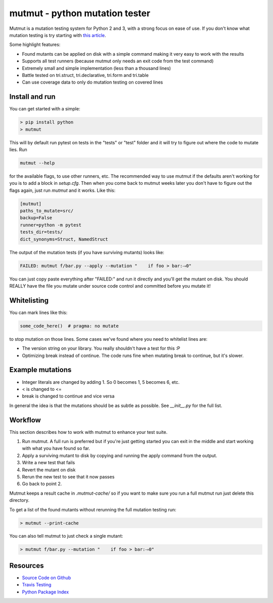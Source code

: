 mutmut - python mutation tester
===============================

Mutmut is a mutation testing system for Python 2 and 3, with a strong focus on
ease of use. If you don't know what mutation testing is try starting with `this article <https://hackernoon.com/mutmut-a-python-mutation-testing-system-9b9639356c78>`_.

Some highlight features:

- Found mutants can be applied on disk with a simple command making it very easy to work with the results
- Supports all test runners (because mutmut only needs an exit code from the test command)
- Extremely small and simple implementation (less than a thousand lines)
- Battle tested on tri.struct, tri.declarative, tri.form and tri.table
- Can use coverage data to only do mutation testing on covered lines


Install and run
---------------

You can get started with a simple:

.. code-block:: shell

   > pip install python
   > mutmut

This will by default run pytest on tests in the "tests" or "test" folder and it will try to figure out where the code to mutate lies. Run

.. code-block:: shell

    mutmut --help

for the available flags, to use other runners, etc. The recommended way to use mutmut if
the defaults aren't working for you is to add a block in `setup.cfg`. Then when you
come back to mutmut weeks later you don't have to figure out the flags again, just run
`mutmut` and it works. Like this:

.. code-block:: ini

    [mutmut]
    paths_to_mutate=src/
    backup=False
    runner=python -m pytest
    tests_dir=tests/
    dict_synonyms=Struct, NamedStruct

The output of the mutation tests (if you have surviving mutants) looks like:

.. code-block:: shell

    FAILED: mutmut f/bar.py --apply --mutation "    if foo > bar:⤑0"

You can just copy paste everything after "FAILED:" and run it directly and you'll get the
mutant on disk. You should REALLY have the file you mutate under source code control and committed before you mutate it!


Whitelisting
------------

You can mark lines like this:

.. code-block:: python

    some_code_here()  # pragma: no mutate

to stop mutation on those lines. Some cases we've found where you need to whitelist lines are:

- The version string on your library. You really shouldn't have a test for this :P
- Optimizing break instead of continue. The code runs fine when mutating break to continue, but it's slower.


Example mutations
-----------------

- Integer literals are changed by adding 1. So 0 becomes 1, 5 becomes 6, etc.
- < is changed to <=
- break is changed to continue and vice versa

In general the idea is that the mutations should be as subtle as possible. See `__init__.py` for the full list.


Workflow
--------

This section describes how to work with mutmut to enhance your test suite.

1. Run mutmut. A full run is preferred but if you're just getting started you can exit in the middle and start working with what you have found so far.
2. Apply a surviving mutant to disk by copying and running the apply command from the output.
3. Write a new test that fails
4. Revert the mutant on disk
5. Rerun the new test to see that it now passes
6. Go back to point 2.

Mutmut keeps a result cache in `.mutmut-cache/` so if you want to make sure you run a full mutmut run just delete this directory.

To get a list of the found mutants without rerunning the full mutation testing run:

.. code-block:: shell

    > mutmut --print-cache

You can also tell mutmut to just check a single mutant:

.. code-block:: shell

    > mutmut f/bar.py --mutation "    if foo > bar:⤑0"


.. _toc:

Resources
---------

- `Source Code on Github <https://github.com/boxed/github>`_
- `Travis Testing <https://travis-ci.org/boxed/mutmut>`_
- `Python Package Index <http://pypi.org/pypi/mutmut/>`_
